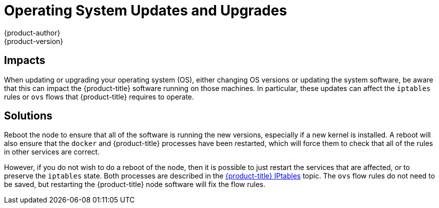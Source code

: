 [[install-config-upgrading-os-upgrades]]
= Operating System Updates and Upgrades
{product-author}
{product-version}
:data-uri:
:icons:
:experimental:
:prewrap!:

[[upgrading-os-upgrades-impacts]]
== Impacts

When updating or upgrading your operating system (OS), either changing OS
versions or updating the system software, be aware that this can impact the
{product-title} software running on those machines. In particular, these updates
can affect the `iptables` rules or `ovs` flows that {product-title} requires to
operate.

[[upgrading-os-upgrades-solutions]]
== Solutions

Reboot the node to ensure that all of the software is running the new
versions, especially if a new kernel is installed. A reboot will also ensure
that the `docker` and {product-title} processes have been restarted, which will
force them to check that all of the rules in other services are correct.

However, if you do not wish to do a reboot of the node, then it is possible to
just restart the services that are affected, or to preserve the `iptables`
state. Both processes are described in the
xref:../../admin_guide/iptables.adoc#admin-guide-iptables[{product-title}
IPtables] topic. The `ovs` flow rules do not need to be saved, but restarting
the {product-title} node software will fix the flow rules.
